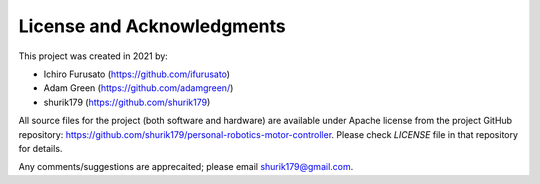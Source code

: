 
****************************
License and Acknowledgments
****************************
This project was created in 2021 by:

* Ichiro Furusato (https://github.com/ifurusato)

* Adam Green (https://github.com/adamgreen/)

* shurik179 (https://github.com/shurik179)

All source files for the project (both software and hardware) are available
under Apache license from the project GitHub repository: https://github.com/shurik179/personal-robotics-motor-controller.
Please check `LICENSE` file in that repository for details.

Any comments/suggestions are apprecaited; please email shurik179@gmail.com.
